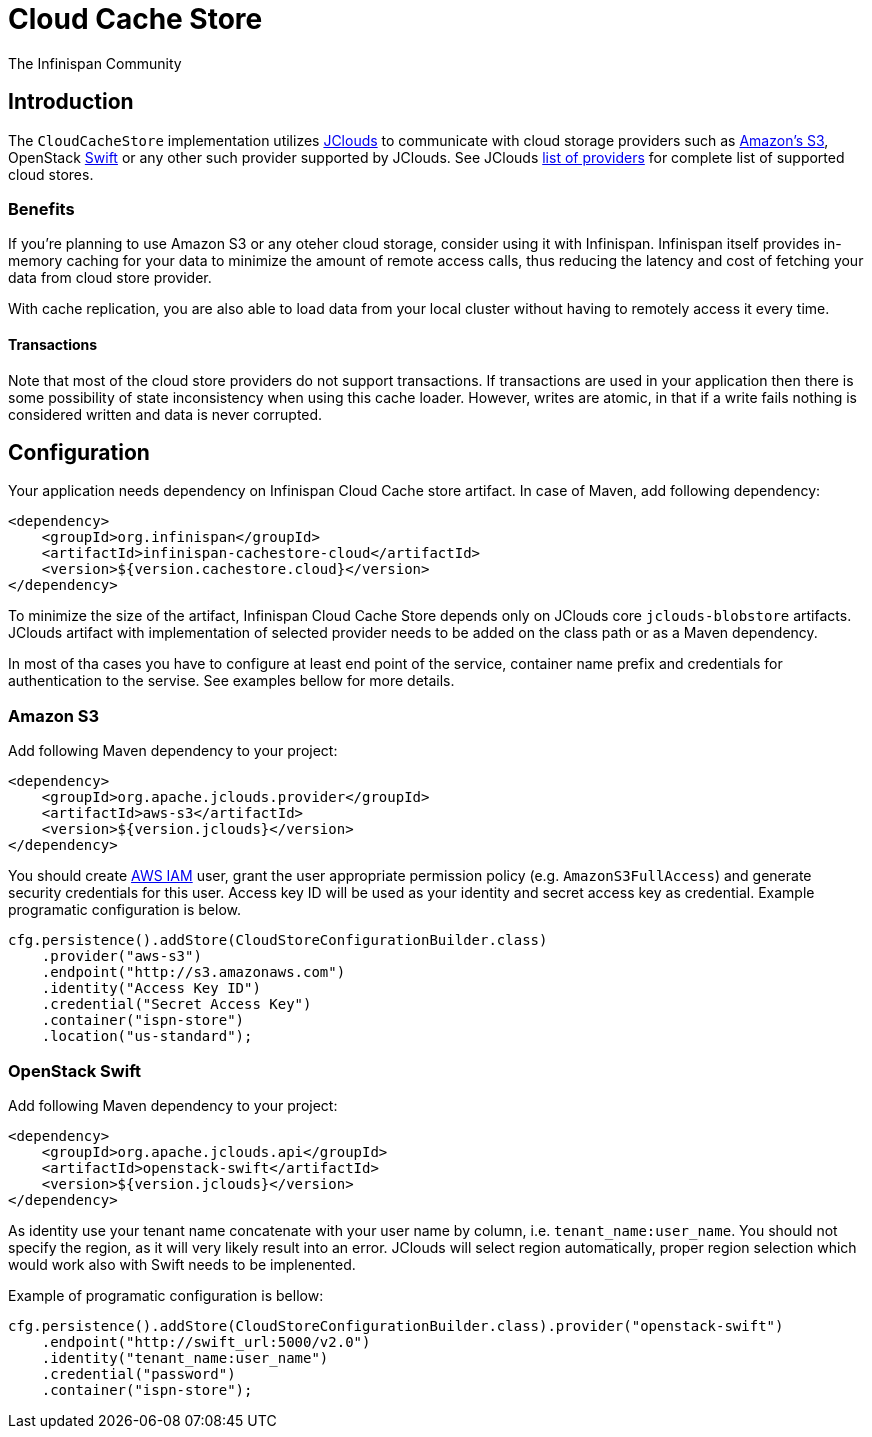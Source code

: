 = Cloud Cache Store
The Infinispan Community
:icons: font

== Introduction
The `CloudCacheStore` implementation utilizes http://jclouds.apache.org/[JClouds] to communicate with cloud storage providers such as http://aws.amazon.com/s3/[Amazon's S3],
OpenStack http://docs.openstack.org/developer/swift/[Swift] or any other such provider supported by JClouds.
See JClouds https://jclouds.apache.org/reference/providers/[list of providers] for complete list of supported cloud stores.

=== Benefits
If you're planning to use Amazon S3 or any oteher cloud storage, consider using it with Infinispan.
Infinispan itself provides in-memory caching for your data to minimize the amount of remote access calls, thus reducing the latency and cost of fetching your data from cloud store provider.

With cache replication, you are also able to load data from your local cluster without having to remotely access it every time.

==== Transactions
Note that most of the cloud store providers do not support transactions.
If transactions are used in your application then there is some possibility of state inconsistency when using this cache loader.
However, writes are atomic, in that if a write fails nothing is considered written and data is never corrupted.

== Configuration
Your application needs dependency on Infinispan Cloud Cache store artifact.
In case of Maven, add following dependency:

[source, xml]
----
<dependency>
    <groupId>org.infinispan</groupId>
    <artifactId>infinispan-cachestore-cloud</artifactId>
    <version>${version.cachestore.cloud}</version>
</dependency>
----

To minimize the size of the artifact, Infinispan Cloud Cache Store depends only on JClouds core `jclouds-blobstore` artifacts.
JClouds artifact with implementation of selected provider needs to be added on the class path or as a Maven dependency.

In most of tha cases you have to configure at least end point of the service, container name prefix and credentials for authentication to the servise.
See examples bellow for more details.

=== Amazon S3
Add following Maven dependency to your project:

[source, xml]
----
<dependency>
    <groupId>org.apache.jclouds.provider</groupId>
    <artifactId>aws-s3</artifactId>
    <version>${version.jclouds}</version>
</dependency>
----

You should create http://docs.aws.amazon.com/IAM/latest/UserGuide/introduction.html[AWS IAM] user, grant the user appropriate permission policy (e.g. `AmazonS3FullAccess`) and generate security credentials for this user.
Access key ID will be used as your identity and secret access key as credential.
Example programatic configuration is below.

[source, java]
----
cfg.persistence().addStore(CloudStoreConfigurationBuilder.class)
    .provider("aws-s3")
    .endpoint("http://s3.amazonaws.com")
    .identity("Access Key ID")
    .credential("Secret Access Key")
    .container("ispn-store")
    .location("us-standard");
----


=== OpenStack Swift
Add following Maven dependency to your project:

[source, xml]
----
<dependency>
    <groupId>org.apache.jclouds.api</groupId>
    <artifactId>openstack-swift</artifactId>
    <version>${version.jclouds}</version>
</dependency>
----

As identity use your tenant name concatenate with your user name by column, i.e. `tenant_name:user_name`.
You should not specify the region, as it will very likely result into an error.
JClouds will select region automatically, proper region selection which would work also with Swift needs to be implenented.

Example of programatic configuration is bellow:

[source, java]
----
cfg.persistence().addStore(CloudStoreConfigurationBuilder.class).provider("openstack-swift")
    .endpoint("http://swift_url:5000/v2.0")
    .identity("tenant_name:user_name")
    .credential("password")
    .container("ispn-store");
----
